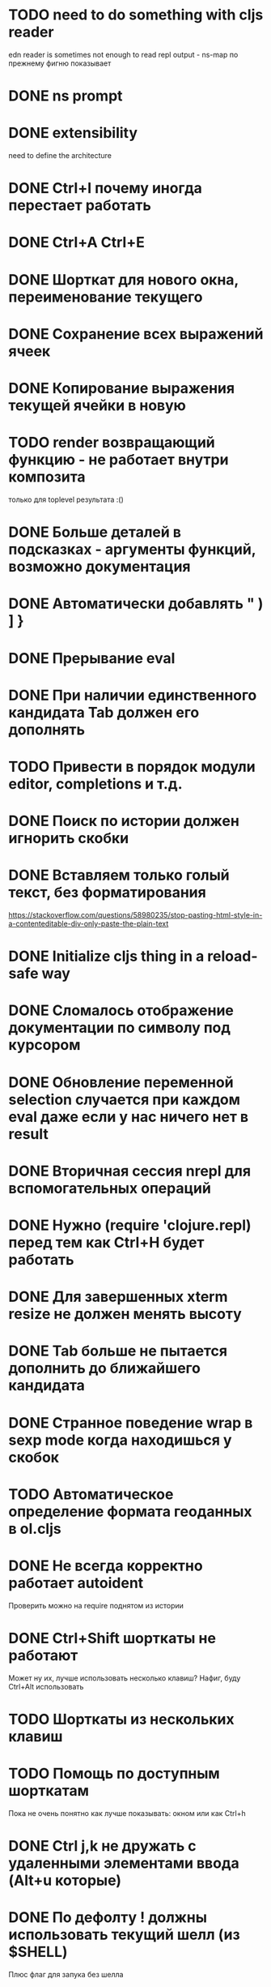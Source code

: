 * TODO need to do something with cljs reader
  edn reader is sometimes not enough to read repl output - ns-map по прежнему фигню показывает
* DONE ns prompt
* DONE extensibility
  need to define the architecture
* DONE Ctrl+I почему иногда перестает работать
* DONE Ctrl+A Ctrl+E
* DONE Шорткат для нового окна, переименование текущего
* DONE Сохранение\загрузка всех выражений ячеек
* DONE Копирование выражения текущей ячейки в новую
* TODO render возвращающий функцию - не работает внутри композита
  только для toplevel результата :()
* DONE Больше деталей в подсказках - аргументы функций, возможно документация
* DONE Автоматически добавлять " ) ] }
* DONE Прерывание eval
* DONE При наличии единственного кандидата Tab должен его дополнять
* TODO Привести в порядок модули editor, completions и т.д.
* DONE Поиск по истории должен игнорить скобки
* DONE Вставляем только голый текст, без форматирования
  https://stackoverflow.com/questions/58980235/stop-pasting-html-style-in-a-contenteditable-div-only-paste-the-plain-text
* DONE Initialize cljs thing in a reload-safe way
* DONE Сломалось отображение документации по символу под курсором
* DONE Обновление переменной *selection* случается при каждом eval даже если у нас ничего нет в result
* DONE Вторичная сессия nrepl для вспомогательных операций
* DONE Нужно (require 'clojure.repl) перед тем как Ctrl+H будет работать
* DONE Для завершенных xterm resize не должен менять высоту
* DONE Tab больше не пытается дополнить до ближайшего кандидата
* DONE Странное поведение wrap в sexp mode когда находишься у скобок
* TODO Автоматическое определение формата геоданных в ol.cljs
* DONE Не всегда корректно работает autoident
  Проверить можно на require поднятом из истории
* DONE Ctrl+Shift шорткаты не работают
  Может ну их, лучше использовать несколько клавиш?
  Нафиг, буду Ctrl+Alt использовать
* TODO Шорткаты из нескольких клавиш
* TODO Помощь по доступным шорткатам
  Пока не очень понятно как лучше показывать: окном или как Ctrl+h
* DONE Ctrl j,k не дружать с удаленными элементами ввода (Alt+u которые)
* DONE По дефолту ! должны использовать текущий шелл (из $SHELL)
  Плюс флаг для запука без шелла
* TODO Если нажать Ctrl+h до того как сработает completion, то completion сработав убирает help
* TODO Переделать ассистента на popup
  Чтобы избежать перемещения активного ввода по экрану когда запрашиваем справку или автодополнение
* Сценарии
** Отображение в виде таблицы
*** Колонки вообще не определены
*** Колонки определены в мете всего списка (например для SQL запросов)
*** Колонки определены для каждого объекта в случаях когда объекты фильтруются/обогащаются
** DONE Фильтруем вывод l или f по типу картинка и выводим в виде галереи
   Есть предикат для mimetype работающий по встроенному определителю типа (по расширению)
   Результат отправляем в v и получаем галерею
* модуль fs
** DONE cwd - просто var
** DONE поддержка ~
** DONE поддержка локальных картинок для v
** TODO Стратегия работы с размеров вывода для v
   Осталось доделать открытие в новом окне
** DONE Определение типа файла - легкий\тяжелый режимы
   Легкий режим теперь встроен - в l и f новое поле mime-type по расширению
   Для тяжелого режима новая функция t
* TODO Редактор для поля ввода
** Сценарии
   - обернуть несколько выражений в let
   - убрать let
** Вдохновители
   - vim (модальное редакторивание, текстовые объекты)
   - smartparen
** Дополнительные условия
   - нет необходимости в глобальном поиск
** Анализ вдохновителей
*** vim
    - навигация w,e,b
    - текстовые объекты 
*** smartparen
    - навигация: start/end of sexp/symbol, up/down
    - wrap, unwrap
    - slurp, barf (forward and backward)
